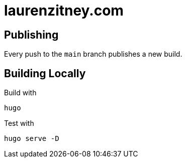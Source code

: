 = laurenzitney.com

== Publishing

Every push to the `main` branch publishes a new build.

== Building Locally

Build with

[source,bash]
----
hugo
----

Test with

[source,bash]
----
hugo serve -D
----